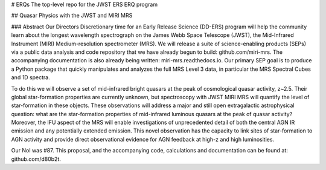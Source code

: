 # ERQs
The top-level repo for the JWST ERS ERQ program


## Quasar Physics with the JWST and MIRI MRS

### Abstract
Our Directors Discretionary time for an Early Release Science (DD-ERS) program will help the community learn about the longest wavelength spectrograph on the James Webb Space Telescope (JWST), the Mid-Infrared Instrument (MIRI) Medium-resolution spectrometer (MRS). We will release a suite of science-enabling products (SEPs) via a public data analysis and code repository that we have already begun to build: github.com/miri-mrs. The accompanying documentation is also already being written: miri-mrs.readthedocs.io. Our primary SEP goal is to produce a Python package that quickly manipulates and analyzes the full MRS Level 3 data, in particular the MRS Spectral Cubes and 1D spectra.

To do this we will observe a set of mid-infrared bright quasars at the peak of cosmological quasar activity, z~2.5. Their global star-formation properties are currently unknown, but spectroscopy with JWST MIRI MRS will quantify the level of star-formation in these objects. These observations will address a major and still open extragalactic astrophysical question: what are the star-formation properties of mid-infrared luminous quasars at the peak of quasar activity? Moreover, the IFU aspect of the MRS will enable investigations of unprecedented detail of both the central AGN IR emission and any potentially extended emission. This novel observation has the capacity to link sites of star-formation to AGN activity and provide direct observational evidence for AGN feedback at high-z and high luminosities.

Our NoI was #87. This proposal, and the accompanying code, calculations and documentation can be found at: github.com/d80b2t.
